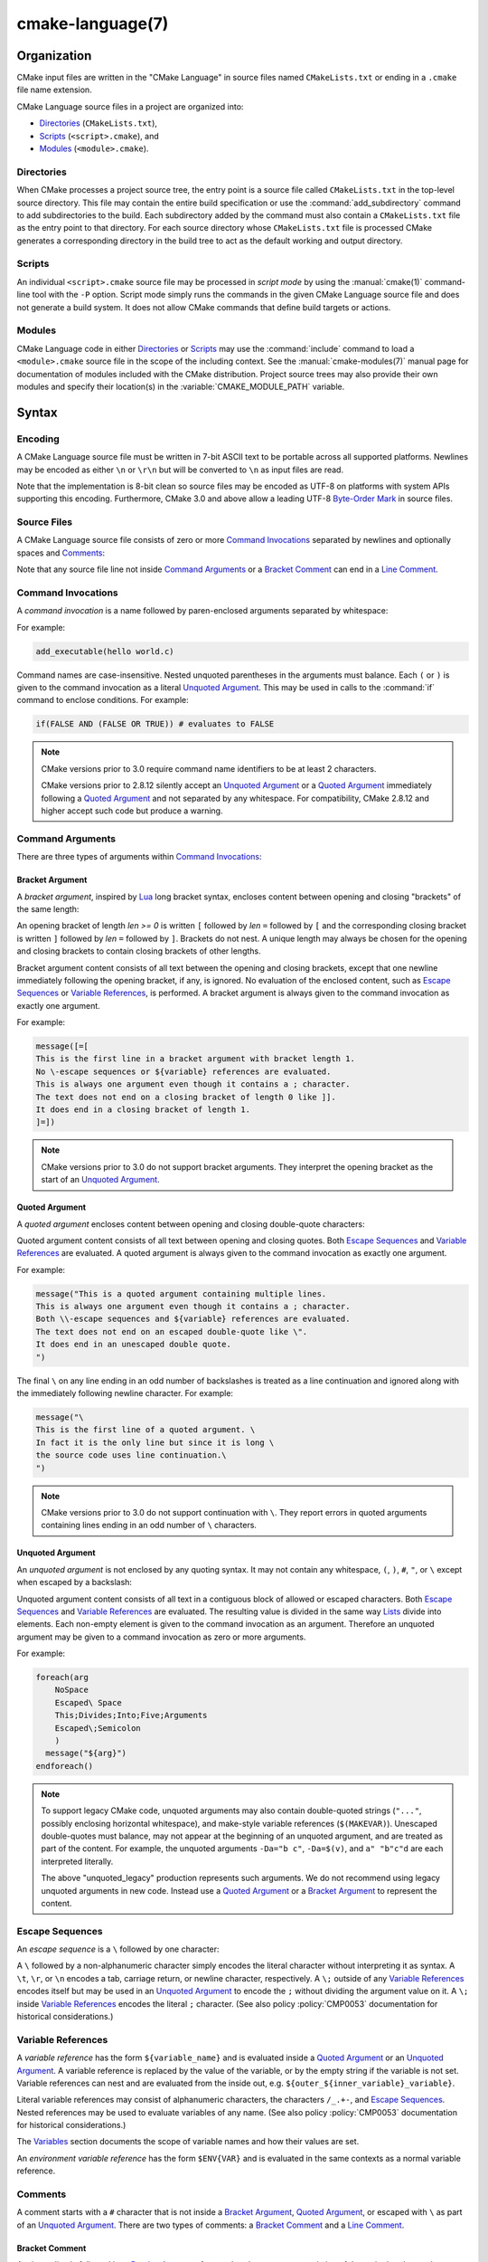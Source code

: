 .. cmake-manual-description: CMake Language Reference

cmake-language(7)
*****************

.. only:: html

   .. contents::

Organization
============

CMake input files are written in the "CMake Language" in source files
named ``CMakeLists.txt`` or ending in a ``.cmake`` file name extension.

CMake Language source files in a project are organized into:

* `Directories`_ (``CMakeLists.txt``),
* `Scripts`_ (``<script>.cmake``), and
* `Modules`_ (``<module>.cmake``).

Directories
-----------

When CMake processes a project source tree, the entry point is
a source file called ``CMakeLists.txt`` in the top-level source
directory.  This file may contain the entire build specification
or use the :command:`add_subdirectory` command to add subdirectories
to the build.  Each subdirectory added by the command must also
contain a ``CMakeLists.txt`` file as the entry point to that
directory.  For each source directory whose ``CMakeLists.txt`` file
is processed CMake generates a corresponding directory in the build
tree to act as the default working and output directory.

Scripts
-------

An individual ``<script>.cmake`` source file may be processed
in *script mode* by using the :manual:`cmake(1)` command-line tool
with the ``-P`` option.  Script mode simply runs the commands in
the given CMake Language source file and does not generate a
build system.  It does not allow CMake commands that define build
targets or actions.

Modules
-------

CMake Language code in either `Directories`_ or `Scripts`_ may
use the :command:`include` command to load a ``<module>.cmake``
source file in the scope of the including context.
See the :manual:`cmake-modules(7)` manual page for documentation
of modules included with the CMake distribution.
Project source trees may also provide their own modules and
specify their location(s) in the :variable:`CMAKE_MODULE_PATH`
variable.

Syntax
======

Encoding
--------

A CMake Language source file must be written in 7-bit ASCII text
to be portable across all supported platforms.  Newlines may be
encoded as either ``\n`` or ``\r\n`` but will be converted to ``\n``
as input files are read.

Note that the implementation is 8-bit clean so source files may
be encoded as UTF-8 on platforms with system APIs supporting this
encoding.  Furthermore, CMake 3.0 and above allow a leading UTF-8
`Byte-Order Mark`_ in source files.

.. _`Byte-Order Mark`: http://en.wikipedia.org/wiki/Byte_order_mark

Source Files
------------

A CMake Language source file consists of zero or more
`Command Invocations`_ separated by newlines and optionally
spaces and `Comments`_:

.. raw:: latex

   \begin{small}

.. productionlist::
 file: `file_element`*
 file_element: `command_invocation` `line_ending` |
             : (`bracket_comment`|`space`)* `line_ending`
 line_ending: `line_comment`? `newline`
 space: <match '[ \t]+'>
 newline: <match '\n'>

.. raw:: latex

   \end{small}

Note that any source file line not inside `Command Arguments`_ or
a `Bracket Comment`_ can end in a `Line Comment`_.

.. _`Command Invocations`:

Command Invocations
-------------------

A *command invocation* is a name followed by paren-enclosed arguments
separated by whitespace:

.. raw:: latex

   \begin{small}

.. productionlist::
 command_invocation: `space`* `identifier` `space`* '(' `arguments` ')'
 identifier: <match '[A-Za-z_][A-Za-z0-9_]*'>
 arguments: `argument`? `separated_arguments`*
 separated_arguments: `separation`+ `argument`? |
                    : `separation`* '(' `arguments` ')'
 separation: `space` | `line_ending`

.. raw:: latex

   \end{small}

For example:

.. code-block:: cmake

 add_executable(hello world.c)

Command names are case-insensitive.
Nested unquoted parentheses in the arguments must balance.
Each ``(`` or ``)`` is given to the command invocation as
a literal `Unquoted Argument`_.  This may be used in calls
to the :command:`if` command to enclose conditions.
For example:

.. code-block:: cmake

 if(FALSE AND (FALSE OR TRUE)) # evaluates to FALSE

.. note::
 CMake versions prior to 3.0 require command name identifiers
 to be at least 2 characters.

 CMake versions prior to 2.8.12 silently accept an `Unquoted Argument`_
 or a `Quoted Argument`_ immediately following a `Quoted Argument`_ and
 not separated by any whitespace.  For compatibility, CMake 2.8.12 and
 higher accept such code but produce a warning.

Command Arguments
-----------------

There are three types of arguments within `Command Invocations`_:

.. raw:: latex

   \begin{small}

.. productionlist::
 argument: `bracket_argument` | `quoted_argument` | `unquoted_argument`

.. raw:: latex

   \end{small}

.. _`Bracket Argument`:

Bracket Argument
^^^^^^^^^^^^^^^^

A *bracket argument*, inspired by `Lua`_ long bracket syntax,
encloses content between opening and closing "brackets" of the
same length:

.. raw:: latex

   \begin{small}

.. productionlist::
 bracket_argument: `bracket_open` `bracket_content` `bracket_close`
 bracket_open: '[' '='{len} '['
 bracket_content: <any text not containing a `bracket_close`
                :  of the same {len} as the `bracket_open`>
 bracket_close: ']' '='{len} ']'

.. raw:: latex

   \end{small}

An opening bracket of length *len >= 0* is written ``[`` followed
by *len* ``=`` followed by ``[`` and the corresponding closing
bracket is written ``]`` followed by *len* ``=`` followed by ``]``.
Brackets do not nest.  A unique length may always be chosen
for the opening and closing brackets to contain closing brackets
of other lengths.

Bracket argument content consists of all text between the opening
and closing brackets, except that one newline immediately following
the opening bracket, if any, is ignored.  No evaluation of the
enclosed content, such as `Escape Sequences`_ or `Variable References`_,
is performed.  A bracket argument is always given to the command
invocation as exactly one argument.

For example:

.. code-block:: cmake

 message([=[
 This is the first line in a bracket argument with bracket length 1.
 No \-escape sequences or ${variable} references are evaluated.
 This is always one argument even though it contains a ; character.
 The text does not end on a closing bracket of length 0 like ]].
 It does end in a closing bracket of length 1.
 ]=])

.. note::
 CMake versions prior to 3.0 do not support bracket arguments.
 They interpret the opening bracket as the start of an
 `Unquoted Argument`_.

.. _`Lua`: http://www.lua.org/

.. _`Quoted Argument`:

Quoted Argument
^^^^^^^^^^^^^^^

A *quoted argument* encloses content between opening and closing
double-quote characters:

.. raw:: latex

   \begin{small}

.. productionlist::
 quoted_argument: '"' `quoted_element`* '"'
 quoted_element: <any character except '\' or '"'> |
                 : `escape_sequence` |
                 : `quoted_continuation`
 quoted_continuation: '\' `newline`

.. raw:: latex

   \end{small}

Quoted argument content consists of all text between opening and
closing quotes.  Both `Escape Sequences`_ and `Variable References`_
are evaluated.  A quoted argument is always given to the command
invocation as exactly one argument.

For example:

.. code-block:: cmake

 message("This is a quoted argument containing multiple lines.
 This is always one argument even though it contains a ; character.
 Both \\-escape sequences and ${variable} references are evaluated.
 The text does not end on an escaped double-quote like \".
 It does end in an unescaped double quote.
 ")

The final ``\`` on any line ending in an odd number of backslashes
is treated as a line continuation and ignored along with the
immediately following newline character.  For example:

.. code-block:: cmake

 message("\
 This is the first line of a quoted argument. \
 In fact it is the only line but since it is long \
 the source code uses line continuation.\
 ")

.. note::
 CMake versions prior to 3.0 do not support continuation with ``\``.
 They report errors in quoted arguments containing lines ending in
 an odd number of ``\`` characters.

.. _`Unquoted Argument`:

Unquoted Argument
^^^^^^^^^^^^^^^^^

An *unquoted argument* is not enclosed by any quoting syntax.
It may not contain any whitespace, ``(``, ``)``, ``#``, ``"``, or ``\``
except when escaped by a backslash:

.. raw:: latex

   \begin{small}

.. productionlist::
 unquoted_argument: `unquoted_element`+ | `unquoted_legacy`
 unquoted_element: <any character except whitespace or one of '()#"\'> |
                 : `escape_sequence`
 unquoted_legacy: <see note in text>

.. raw:: latex

   \end{small}

Unquoted argument content consists of all text in a contiguous block
of allowed or escaped characters.  Both `Escape Sequences`_ and
`Variable References`_ are evaluated.  The resulting value is divided
in the same way `Lists`_ divide into elements.  Each non-empty element
is given to the command invocation as an argument.  Therefore an
unquoted argument may be given to a command invocation as zero or
more arguments.

For example:

.. code-block:: cmake

 foreach(arg
     NoSpace
     Escaped\ Space
     This;Divides;Into;Five;Arguments
     Escaped\;Semicolon
     )
   message("${arg}")
 endforeach()

.. note::
 To support legacy CMake code, unquoted arguments may also contain
 double-quoted strings (``"..."``, possibly enclosing horizontal
 whitespace), and make-style variable references (``$(MAKEVAR)``).
 Unescaped double-quotes must balance, may not appear at the
 beginning of an unquoted argument, and are treated as part of the
 content.  For example, the unquoted arguments ``-Da="b c"``,
 ``-Da=$(v)``, and ``a" "b"c"d`` are each interpreted literally.

 The above "unquoted_legacy" production represents such arguments.
 We do not recommend using legacy unquoted arguments in new code.
 Instead use a `Quoted Argument`_ or a `Bracket Argument`_ to
 represent the content.

.. _`Escape Sequences`:

Escape Sequences
----------------

An *escape sequence* is a ``\`` followed by one character:

.. raw:: latex

   \begin{small}

.. productionlist::
 escape_sequence: `escape_identity` | `escape_encoded` | `escape_semicolon`
 escape_identity: '\' <match '[^A-Za-z0-9;]'>
 escape_encoded: '\t' | '\r' | '\n'
 escape_semicolon: '\;'

.. raw:: latex

   \end{small}

A ``\`` followed by a non-alphanumeric character simply encodes the literal
character without interpreting it as syntax.  A ``\t``, ``\r``, or ``\n``
encodes a tab, carriage return, or newline character, respectively. A ``\;``
outside of any `Variable References`_  encodes itself but may be used in an
`Unquoted Argument`_ to encode the ``;`` without dividing the argument
value on it.  A ``\;`` inside `Variable References`_ encodes the literal
``;`` character.  (See also policy :policy:`CMP0053` documentation for
historical considerations.)

.. _`Variable References`:

Variable References
-------------------

A *variable reference* has the form ``${variable_name}`` and is
evaluated inside a `Quoted Argument`_ or an `Unquoted Argument`_.
A variable reference is replaced by the value of the variable,
or by the empty string if the variable is not set.
Variable references can nest and are evaluated from the
inside out, e.g. ``${outer_${inner_variable}_variable}``.

Literal variable references may consist of alphanumeric characters,
the characters ``/_.+-``, and `Escape Sequences`_.  Nested references
may be used to evaluate variables of any name.  (See also policy
:policy:`CMP0053` documentation for historical considerations.)

The `Variables`_ section documents the scope of variable names
and how their values are set.

An *environment variable reference* has the form ``$ENV{VAR}`` and
is evaluated in the same contexts as a normal variable reference.

Comments
--------

A comment starts with a ``#`` character that is not inside a
`Bracket Argument`_, `Quoted Argument`_, or escaped with ``\``
as part of an `Unquoted Argument`_.  There are two types of
comments: a `Bracket Comment`_ and a `Line Comment`_.

.. _`Bracket Comment`:

Bracket Comment
^^^^^^^^^^^^^^^

A ``#`` immediately followed by a `Bracket Argument`_ forms a
*bracket comment* consisting of the entire bracket enclosure:

.. raw:: latex

   \begin{small}

.. productionlist::
 bracket_comment: '#' `bracket_argument`

.. raw:: latex

   \end{small}

For example:

.. code-block:: cmake

 #[[This is a bracket comment.
 It runs until the close bracket.]]
 message("First Argument\n" #[[Bracket Comment]] "Second Argument")

.. note::
 CMake versions prior to 3.0 do not support bracket comments.
 They interpret the opening ``#`` as the start of a `Line Comment`_.

.. _`Line Comment`:

Line Comment
^^^^^^^^^^^^

A ``#`` not immediately followed by a `Bracket Argument`_ forms a
*line comment* that runs until the end of the line:

.. raw:: latex

   \begin{small}

.. productionlist::
 line_comment: '#' <any text not starting in a `bracket_argument`
             :      and not containing a `newline`>

.. raw:: latex

   \end{small}

For example:

.. code-block:: cmake

 # This is a line comment.
 message("First Argument\n" # This is a line comment :)
         "Second Argument") # This is a line comment.

Control Structures
==================

Conditional Blocks
------------------

The :command:`if`/:command:`elseif`/:command:`else`/:command:`endif`
commands delimit code blocks to be executed conditionally.

Loops
-----

The :command:`foreach`/:command:`endforeach` and
:command:`while`/:command:`endwhile` commands delimit code
blocks to be executed in a loop.  The :command:`break` command
may be used inside such blocks to terminate the loop early.

Command Definitions
-------------------

The :command:`macro`/:command:`endmacro`, and
:command:`function`/:command:`endfunction` commands delimit
code blocks to be recorded for later invocation as commands.

Variables
=========

Variables are the basic unit of storage in the CMake Language.
Their values are always of string type, though some commands may
interpret the strings as values of other types.
The :command:`set` and :command:`unset` commands explicitly
set or unset a variable, but other commands have semantics
that modify variables as well.
Variable names are case-sensitive and may consist of almost
any text, but we recommend sticking to names consisting only
of alphanumeric characters plus ``_`` and ``-``.

Variables have dynamic scope.  Each variable "set" or "unset"
creates a binding in the current scope:

Function Scope
 `Command Definitions`_ created by the :command:`function` command
 create commands that, when invoked, process the recorded commands
 in a new variable binding scope.  A variable "set" or "unset"
 binds in this scope and is visible for the current function and
 any nested calls, but not after the function returns.

Directory Scope
 Each of the `Directories`_ in a source tree has its own variable
 bindings.  Before processing the ``CMakeLists.txt`` file for a
 directory, CMake copies all variable bindings currently defined
 in the parent directory, if any, to initialize the new directory
 scope.  CMake `Scripts`_, when processed with ``cmake -P``, bind
 variables in one "directory" scope.

 A variable "set" or "unset" not inside a function call binds
 to the current directory scope.

Persistent Cache
 CMake stores a separate set of "cache" variables, or "cache entries",
 whose values persist across multiple runs within a project build
 tree.  Cache entries have an isolated binding scope modified only
 by explicit request, such as by the ``CACHE`` option of the
 :command:`set` and :command:`unset` commands.

When evaluating `Variable References`_, CMake first searches the
function call stack, if any, for a binding and then falls back
to the binding in the current directory scope, if any.  If a
"set" binding is found, its value is used.  If an "unset" binding
is found, or no binding is found, CMake then searches for a
cache entry.  If a cache entry is found, its value is used.
Otherwise, the variable reference evaluates to an empty string.

The :manual:`cmake-variables(7)` manual documents many variables
that are provided by CMake or have meaning to CMake when set
by project code.

Lists
=====

Although all values in CMake are stored as strings, a string
may be treated as a list in certain contexts, such as during
evaluation of an `Unquoted Argument`_.  In such contexts, a string
is divided into list elements by splitting on ``;`` characters not
following an unequal number of ``[`` and ``]`` characters and not
immediately preceded by a ``\``.  The sequence ``\;`` does not
divide a value but is replaced by ``;`` in the resulting element.

A list of elements is represented as a string by concatenating
the elements separated by ``;``.  For example, the :command:`set`
command stores multiple values into the destination variable
as a list:

.. code-block:: cmake

 set(srcs a.c b.c c.c) # sets "srcs" to "a.c;b.c;c.c"

Lists are meant for simple use cases such as a list of source
files and should not be used for complex data processing tasks.
Most commands that construct lists do not escape ``;`` characters
in list elements, thus flattening nested lists:

.. code-block:: cmake

 set(x a "b;c") # sets "x" to "a;b;c", not "a;b\;c"
